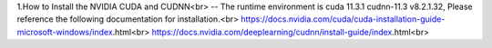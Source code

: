 1.How to Install the NVIDIA CUDA and CUDNN<br>
--
The runtime environment is cuda 11.3.1 cudnn-11.3 v8.2.1.32, Please reference the following documentation for installation.<br>
https://docs.nvidia.com/cuda/cuda-installation-guide-microsoft-windows/index.html<br>
https://docs.nvidia.com/deeplearning/cudnn/install-guide/index.html<br>

